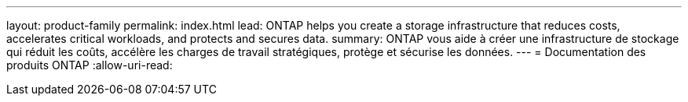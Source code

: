 ---
layout: product-family 
permalink: index.html 
lead: ONTAP helps you create a storage infrastructure that reduces costs, accelerates critical workloads, and protects and secures data.  
summary: ONTAP vous aide à créer une infrastructure de stockage qui réduit les coûts, accélère les charges de travail stratégiques, protège et sécurise les données. 
---
= Documentation des produits ONTAP
:allow-uri-read: 


